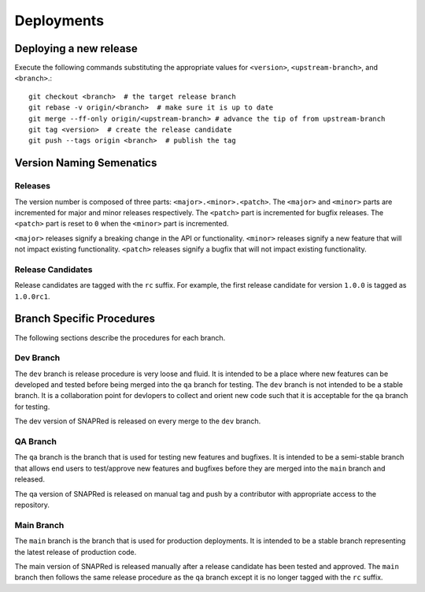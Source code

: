 Deployments
===========

.. _deploy:

Deploying a new release
-----------------------
Execute the following commands substituting the appropriate values for
``<version>``, ``<upstream-branch>``, and ``<branch>``.:
::
    git checkout <branch>  # the target release branch
    git rebase -v origin/<branch>  # make sure it is up to date
    git merge --ff-only origin/<upstream-branch> # advance the tip of from upstream-branch
    git tag <version>  # create the release candidate
    git push --tags origin <branch>  # publish the tag

Version Naming Semenatics
--------------------------
Releases
````````
The version number is composed of three parts: ``<major>.<minor>.<patch>``.
The ``<major>`` and ``<minor>`` parts are incremented for major and minor
releases respectively. The ``<patch>`` part is incremented for bugfix
releases. The ``<patch>`` part is reset to ``0`` when the ``<minor>``
part is incremented.

``<major>`` releases signify a breaking change in the API or functionality.
``<minor>`` releases signify a new feature that will not impact existing
functionality. ``<patch>`` releases signify a bugfix that will not impact
existing functionality.

Release Candidates
``````````````````
Release candidates are tagged with the ``rc`` suffix. For example, the
first release candidate for version ``1.0.0`` is tagged as ``1.0.0rc1``.

Branch Specific Procedures
--------------------------
The following sections describe the procedures for each branch.

.. _main:

Dev Branch
```````````
The ``dev`` branch is release procedure is very loose and fluid. It is
intended to be a place where new features can be developed and tested
before being merged into the ``qa`` branch for testing. The ``dev``
branch is not intended to be a stable branch.  It is a collaboration
point for devlopers to collect and orient new code such that it is
acceptable for the ``qa`` branch for testing.

The dev version of SNAPRed is released on every merge to the ``dev`` branch.

.. _qa:

QA Branch
`````````
The ``qa`` branch is the branch that is used for testing new features
and bugfixes. It is intended to be a semi-stable branch that allows end users
to test/approve new features and bugfixes before they are merged into the
``main`` branch and released.

The qa version of SNAPRed is released on manual tag and push by a contributor
with appropriate access to the repository.

.. _main:

Main Branch
```````````
The ``main`` branch is the branch that is used for production deployments.
It is intended to be a stable branch representing the latest release of
production code.

The main version of SNAPRed is released manually after a release candidate
has been tested and approved.  The ``main`` branch then follows the same
release procedure as the ``qa`` branch except it is no longer tagged with
the ``rc`` suffix.
